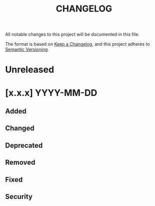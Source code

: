 #+TITLE: CHANGELOG
All notable changes to this project will be documented in this file.

The format is based on [[https://keepachangelog.com/en/1.0.0/][Keep a Changelog]], and this project adheres to [[https://semver.org/spec/v2.0.0.html][Semantic Versioning]].

* Unreleased
* [x.x.x] YYYY-MM-DD
** Added
** Changed
** Deprecated
** Removed
** Fixed
** Security

